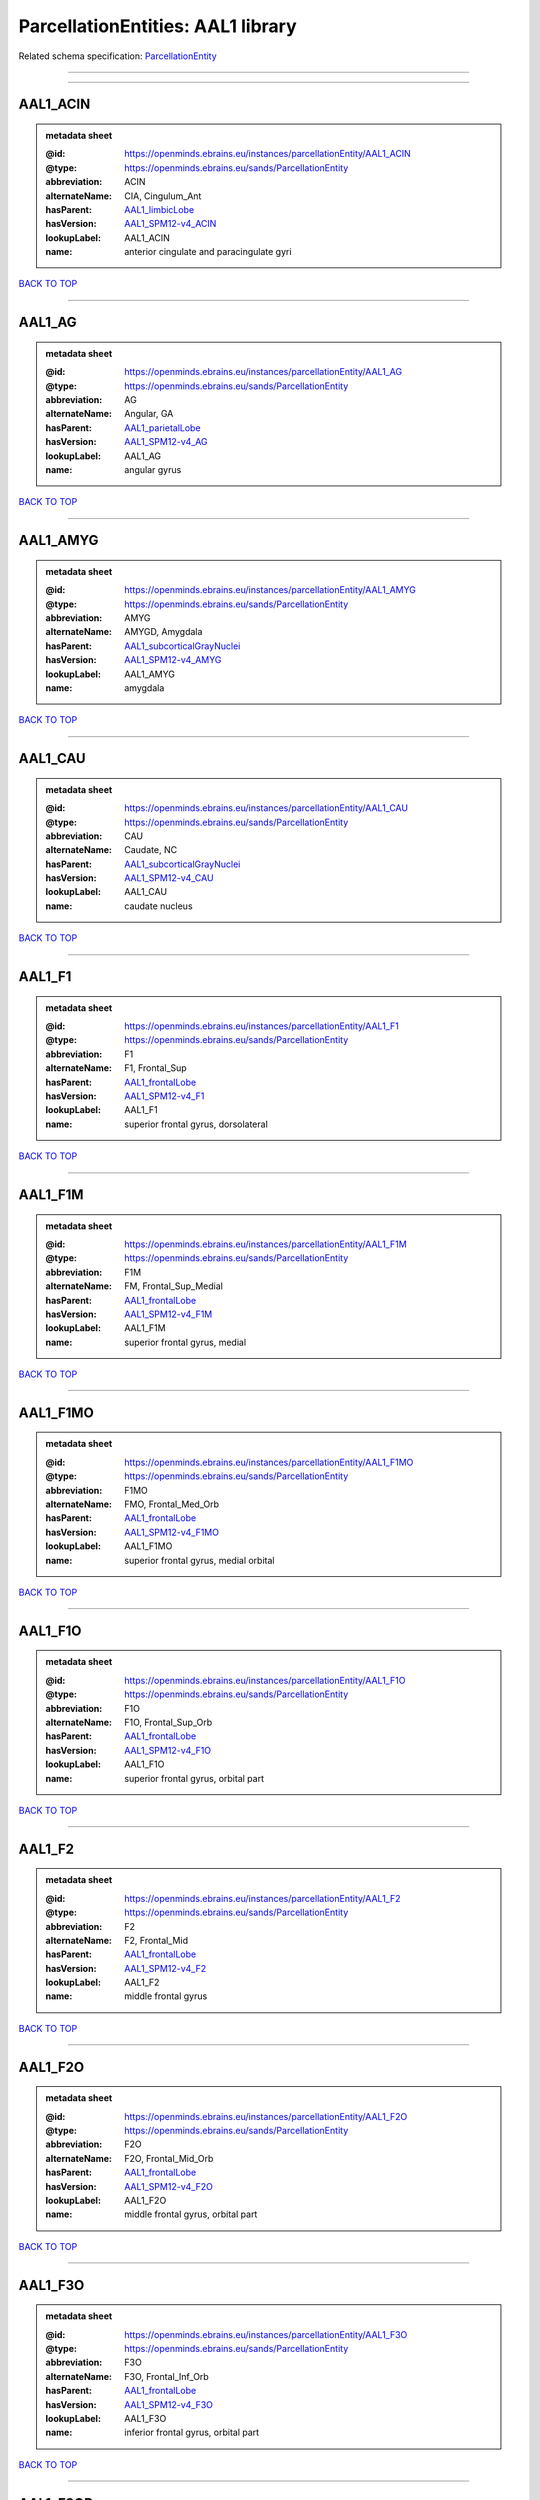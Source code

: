 ##################################
ParcellationEntities: AAL1 library
##################################

Related schema specification: `ParcellationEntity <https://openminds-documentation.readthedocs.io/en/latest/schema_specifications/SANDS/atlas/parcellationEntity.html>`_

------------

------------

AAL1_ACIN
---------

.. admonition:: metadata sheet

   :@id: https://openminds.ebrains.eu/instances/parcellationEntity/AAL1_ACIN
   :@type: https://openminds.ebrains.eu/sands/ParcellationEntity
   :abbreviation: ACIN
   :alternateName: CIA, Cingulum_Ant
   :hasParent: `AAL1_limbicLobe <https://openminds-documentation.readthedocs.io/en/latest/instance_libraries/parcellationEntities/AAL1.html#aal1-limbiclobe>`_
   :hasVersion: `AAL1_SPM12-v4_ACIN <https://openminds-documentation.readthedocs.io/en/latest/instance_libraries/parcellationEntityVersions/AAL1_SPM12-v4.html#aal1-spm12-v4-acin>`_
   :lookupLabel: AAL1_ACIN
   :name: anterior cingulate and paracingulate gyri

`BACK TO TOP <ParcellationEntities: AAL1 library_>`_

------------

AAL1_AG
-------

.. admonition:: metadata sheet

   :@id: https://openminds.ebrains.eu/instances/parcellationEntity/AAL1_AG
   :@type: https://openminds.ebrains.eu/sands/ParcellationEntity
   :abbreviation: AG
   :alternateName: Angular, GA
   :hasParent: `AAL1_parietalLobe <https://openminds-documentation.readthedocs.io/en/latest/instance_libraries/parcellationEntities/AAL1.html#aal1-parietallobe>`_
   :hasVersion: `AAL1_SPM12-v4_AG <https://openminds-documentation.readthedocs.io/en/latest/instance_libraries/parcellationEntityVersions/AAL1_SPM12-v4.html#aal1-spm12-v4-ag>`_
   :lookupLabel: AAL1_AG
   :name: angular gyrus

`BACK TO TOP <ParcellationEntities: AAL1 library_>`_

------------

AAL1_AMYG
---------

.. admonition:: metadata sheet

   :@id: https://openminds.ebrains.eu/instances/parcellationEntity/AAL1_AMYG
   :@type: https://openminds.ebrains.eu/sands/ParcellationEntity
   :abbreviation: AMYG
   :alternateName: AMYGD, Amygdala
   :hasParent: `AAL1_subcorticalGrayNuclei <https://openminds-documentation.readthedocs.io/en/latest/instance_libraries/parcellationEntities/AAL1.html#aal1-subcorticalgraynuclei>`_
   :hasVersion: `AAL1_SPM12-v4_AMYG <https://openminds-documentation.readthedocs.io/en/latest/instance_libraries/parcellationEntityVersions/AAL1_SPM12-v4.html#aal1-spm12-v4-amyg>`_
   :lookupLabel: AAL1_AMYG
   :name: amygdala

`BACK TO TOP <ParcellationEntities: AAL1 library_>`_

------------

AAL1_CAU
--------

.. admonition:: metadata sheet

   :@id: https://openminds.ebrains.eu/instances/parcellationEntity/AAL1_CAU
   :@type: https://openminds.ebrains.eu/sands/ParcellationEntity
   :abbreviation: CAU
   :alternateName: Caudate, NC
   :hasParent: `AAL1_subcorticalGrayNuclei <https://openminds-documentation.readthedocs.io/en/latest/instance_libraries/parcellationEntities/AAL1.html#aal1-subcorticalgraynuclei>`_
   :hasVersion: `AAL1_SPM12-v4_CAU <https://openminds-documentation.readthedocs.io/en/latest/instance_libraries/parcellationEntityVersions/AAL1_SPM12-v4.html#aal1-spm12-v4-cau>`_
   :lookupLabel: AAL1_CAU
   :name: caudate nucleus

`BACK TO TOP <ParcellationEntities: AAL1 library_>`_

------------

AAL1_F1
-------

.. admonition:: metadata sheet

   :@id: https://openminds.ebrains.eu/instances/parcellationEntity/AAL1_F1
   :@type: https://openminds.ebrains.eu/sands/ParcellationEntity
   :abbreviation: F1
   :alternateName: F1, Frontal_Sup
   :hasParent: `AAL1_frontalLobe <https://openminds-documentation.readthedocs.io/en/latest/instance_libraries/parcellationEntities/AAL1.html#aal1-frontallobe>`_
   :hasVersion: `AAL1_SPM12-v4_F1 <https://openminds-documentation.readthedocs.io/en/latest/instance_libraries/parcellationEntityVersions/AAL1_SPM12-v4.html#aal1-spm12-v4-f1>`_
   :lookupLabel: AAL1_F1
   :name: superior frontal gyrus, dorsolateral

`BACK TO TOP <ParcellationEntities: AAL1 library_>`_

------------

AAL1_F1M
--------

.. admonition:: metadata sheet

   :@id: https://openminds.ebrains.eu/instances/parcellationEntity/AAL1_F1M
   :@type: https://openminds.ebrains.eu/sands/ParcellationEntity
   :abbreviation: F1M
   :alternateName: FM, Frontal_Sup_Medial
   :hasParent: `AAL1_frontalLobe <https://openminds-documentation.readthedocs.io/en/latest/instance_libraries/parcellationEntities/AAL1.html#aal1-frontallobe>`_
   :hasVersion: `AAL1_SPM12-v4_F1M <https://openminds-documentation.readthedocs.io/en/latest/instance_libraries/parcellationEntityVersions/AAL1_SPM12-v4.html#aal1-spm12-v4-f1m>`_
   :lookupLabel: AAL1_F1M
   :name: superior frontal gyrus, medial

`BACK TO TOP <ParcellationEntities: AAL1 library_>`_

------------

AAL1_F1MO
---------

.. admonition:: metadata sheet

   :@id: https://openminds.ebrains.eu/instances/parcellationEntity/AAL1_F1MO
   :@type: https://openminds.ebrains.eu/sands/ParcellationEntity
   :abbreviation: F1MO
   :alternateName: FMO, Frontal_Med_Orb
   :hasParent: `AAL1_frontalLobe <https://openminds-documentation.readthedocs.io/en/latest/instance_libraries/parcellationEntities/AAL1.html#aal1-frontallobe>`_
   :hasVersion: `AAL1_SPM12-v4_F1MO <https://openminds-documentation.readthedocs.io/en/latest/instance_libraries/parcellationEntityVersions/AAL1_SPM12-v4.html#aal1-spm12-v4-f1mo>`_
   :lookupLabel: AAL1_F1MO
   :name: superior frontal gyrus, medial orbital

`BACK TO TOP <ParcellationEntities: AAL1 library_>`_

------------

AAL1_F1O
--------

.. admonition:: metadata sheet

   :@id: https://openminds.ebrains.eu/instances/parcellationEntity/AAL1_F1O
   :@type: https://openminds.ebrains.eu/sands/ParcellationEntity
   :abbreviation: F1O
   :alternateName: F1O, Frontal_Sup_Orb
   :hasParent: `AAL1_frontalLobe <https://openminds-documentation.readthedocs.io/en/latest/instance_libraries/parcellationEntities/AAL1.html#aal1-frontallobe>`_
   :hasVersion: `AAL1_SPM12-v4_F1O <https://openminds-documentation.readthedocs.io/en/latest/instance_libraries/parcellationEntityVersions/AAL1_SPM12-v4.html#aal1-spm12-v4-f1o>`_
   :lookupLabel: AAL1_F1O
   :name: superior frontal gyrus, orbital part

`BACK TO TOP <ParcellationEntities: AAL1 library_>`_

------------

AAL1_F2
-------

.. admonition:: metadata sheet

   :@id: https://openminds.ebrains.eu/instances/parcellationEntity/AAL1_F2
   :@type: https://openminds.ebrains.eu/sands/ParcellationEntity
   :abbreviation: F2
   :alternateName: F2, Frontal_Mid
   :hasParent: `AAL1_frontalLobe <https://openminds-documentation.readthedocs.io/en/latest/instance_libraries/parcellationEntities/AAL1.html#aal1-frontallobe>`_
   :hasVersion: `AAL1_SPM12-v4_F2 <https://openminds-documentation.readthedocs.io/en/latest/instance_libraries/parcellationEntityVersions/AAL1_SPM12-v4.html#aal1-spm12-v4-f2>`_
   :lookupLabel: AAL1_F2
   :name: middle frontal gyrus

`BACK TO TOP <ParcellationEntities: AAL1 library_>`_

------------

AAL1_F2O
--------

.. admonition:: metadata sheet

   :@id: https://openminds.ebrains.eu/instances/parcellationEntity/AAL1_F2O
   :@type: https://openminds.ebrains.eu/sands/ParcellationEntity
   :abbreviation: F2O
   :alternateName: F2O, Frontal_Mid_Orb
   :hasParent: `AAL1_frontalLobe <https://openminds-documentation.readthedocs.io/en/latest/instance_libraries/parcellationEntities/AAL1.html#aal1-frontallobe>`_
   :hasVersion: `AAL1_SPM12-v4_F2O <https://openminds-documentation.readthedocs.io/en/latest/instance_libraries/parcellationEntityVersions/AAL1_SPM12-v4.html#aal1-spm12-v4-f2o>`_
   :lookupLabel: AAL1_F2O
   :name: middle frontal gyrus, orbital part

`BACK TO TOP <ParcellationEntities: AAL1 library_>`_

------------

AAL1_F3O
--------

.. admonition:: metadata sheet

   :@id: https://openminds.ebrains.eu/instances/parcellationEntity/AAL1_F3O
   :@type: https://openminds.ebrains.eu/sands/ParcellationEntity
   :abbreviation: F3O
   :alternateName: F3O, Frontal_Inf_Orb
   :hasParent: `AAL1_frontalLobe <https://openminds-documentation.readthedocs.io/en/latest/instance_libraries/parcellationEntities/AAL1.html#aal1-frontallobe>`_
   :hasVersion: `AAL1_SPM12-v4_F3O <https://openminds-documentation.readthedocs.io/en/latest/instance_libraries/parcellationEntityVersions/AAL1_SPM12-v4.html#aal1-spm12-v4-f3o>`_
   :lookupLabel: AAL1_F3O
   :name: inferior frontal gyrus, orbital part

`BACK TO TOP <ParcellationEntities: AAL1 library_>`_

------------

AAL1_F3OP
---------

.. admonition:: metadata sheet

   :@id: https://openminds.ebrains.eu/instances/parcellationEntity/AAL1_F3OP
   :@type: https://openminds.ebrains.eu/sands/ParcellationEntity
   :abbreviation: F3OP
   :alternateName: F3OP, Frontal_Inf_Oper
   :hasParent: `AAL1_frontalLobe <https://openminds-documentation.readthedocs.io/en/latest/instance_libraries/parcellationEntities/AAL1.html#aal1-frontallobe>`_
   :hasVersion: `AAL1_SPM12-v4_F3OP <https://openminds-documentation.readthedocs.io/en/latest/instance_libraries/parcellationEntityVersions/AAL1_SPM12-v4.html#aal1-spm12-v4-f3op>`_
   :lookupLabel: AAL1_F3OP
   :name: inferior frontal gyrus, opercular part

`BACK TO TOP <ParcellationEntities: AAL1 library_>`_

------------

AAL1_F3T
--------

.. admonition:: metadata sheet

   :@id: https://openminds.ebrains.eu/instances/parcellationEntity/AAL1_F3T
   :@type: https://openminds.ebrains.eu/sands/ParcellationEntity
   :abbreviation: F3T
   :alternateName: F3T, Frontal_Inf_Tri
   :hasParent: `AAL1_frontalLobe <https://openminds-documentation.readthedocs.io/en/latest/instance_libraries/parcellationEntities/AAL1.html#aal1-frontallobe>`_
   :hasVersion: `AAL1_SPM12-v4_F3T <https://openminds-documentation.readthedocs.io/en/latest/instance_libraries/parcellationEntityVersions/AAL1_SPM12-v4.html#aal1-spm12-v4-f3t>`_
   :lookupLabel: AAL1_F3T
   :name: inferior frontal gyrus, triangular part

`BACK TO TOP <ParcellationEntities: AAL1 library_>`_

------------

AAL1_FUSI
---------

.. admonition:: metadata sheet

   :@id: https://openminds.ebrains.eu/instances/parcellationEntity/AAL1_FUSI
   :@type: https://openminds.ebrains.eu/sands/ParcellationEntity
   :abbreviation: FUSI
   :alternateName: FUSI, Fusiform
   :hasParent: `AAL1_occipitalLobe <https://openminds-documentation.readthedocs.io/en/latest/instance_libraries/parcellationEntities/AAL1.html#aal1-occipitallobe>`_
   :hasVersion: `AAL1_SPM12-v4_FUSI <https://openminds-documentation.readthedocs.io/en/latest/instance_libraries/parcellationEntityVersions/AAL1_SPM12-v4.html#aal1-spm12-v4-fusi>`_
   :lookupLabel: AAL1_FUSI
   :name: fusiform gyrus

`BACK TO TOP <ParcellationEntities: AAL1 library_>`_

------------

AAL1_GR
-------

.. admonition:: metadata sheet

   :@id: https://openminds.ebrains.eu/instances/parcellationEntity/AAL1_GR
   :@type: https://openminds.ebrains.eu/sands/ParcellationEntity
   :abbreviation: GR
   :alternateName: GR, Rectus
   :hasParent: `AAL1_frontalLobe <https://openminds-documentation.readthedocs.io/en/latest/instance_libraries/parcellationEntities/AAL1.html#aal1-frontallobe>`_
   :hasVersion: `AAL1_SPM12-v4_GR <https://openminds-documentation.readthedocs.io/en/latest/instance_libraries/parcellationEntityVersions/AAL1_SPM12-v4.html#aal1-spm12-v4-gr>`_
   :lookupLabel: AAL1_GR
   :name: gyrus rectus

`BACK TO TOP <ParcellationEntities: AAL1 library_>`_

------------

AAL1_HES
--------

.. admonition:: metadata sheet

   :@id: https://openminds.ebrains.eu/instances/parcellationEntity/AAL1_HES
   :@type: https://openminds.ebrains.eu/sands/ParcellationEntity
   :abbreviation: HES
   :alternateName: HESCHL, Heschl
   :hasParent: `AAL1_temporalLobe <https://openminds-documentation.readthedocs.io/en/latest/instance_libraries/parcellationEntities/AAL1.html#aal1-temporallobe>`_
   :hasVersion: `AAL1_SPM12-v4_HES <https://openminds-documentation.readthedocs.io/en/latest/instance_libraries/parcellationEntityVersions/AAL1_SPM12-v4.html#aal1-spm12-v4-hes>`_
   :lookupLabel: AAL1_HES
   :name: Heschl gyrus

`BACK TO TOP <ParcellationEntities: AAL1 library_>`_

------------

AAL1_HIP
--------

.. admonition:: metadata sheet

   :@id: https://openminds.ebrains.eu/instances/parcellationEntity/AAL1_HIP
   :@type: https://openminds.ebrains.eu/sands/ParcellationEntity
   :abbreviation: HIP
   :alternateName: HIPPO, Hippocampus
   :hasParent: `AAL1_limbicLobe <https://openminds-documentation.readthedocs.io/en/latest/instance_libraries/parcellationEntities/AAL1.html#aal1-limbiclobe>`_
   :hasVersion: `AAL1_SPM12-v4_HIP <https://openminds-documentation.readthedocs.io/en/latest/instance_libraries/parcellationEntityVersions/AAL1_SPM12-v4.html#aal1-spm12-v4-hip>`_
   :lookupLabel: AAL1_HIP
   :name: hippocampus

`BACK TO TOP <ParcellationEntities: AAL1 library_>`_

------------

AAL1_IN
-------

.. admonition:: metadata sheet

   :@id: https://openminds.ebrains.eu/instances/parcellationEntity/AAL1_IN
   :@type: https://openminds.ebrains.eu/sands/ParcellationEntity
   :abbreviation: IN
   :alternateName: IN, Insula
   :hasParent: `AAL1_brain <https://openminds-documentation.readthedocs.io/en/latest/instance_libraries/parcellationEntities/AAL1.html#aal1-brain>`_
   :hasVersion: `AAL1_SPM12-v4_IN <https://openminds-documentation.readthedocs.io/en/latest/instance_libraries/parcellationEntityVersions/AAL1_SPM12-v4.html#aal1-spm12-v4-in>`_
   :lookupLabel: AAL1_IN
   :name: insula

`BACK TO TOP <ParcellationEntities: AAL1 library_>`_

------------

AAL1_LING
---------

.. admonition:: metadata sheet

   :@id: https://openminds.ebrains.eu/instances/parcellationEntity/AAL1_LING
   :@type: https://openminds.ebrains.eu/sands/ParcellationEntity
   :abbreviation: LING
   :alternateName: LING, Lingual
   :hasParent: `AAL1_occipitalLobe <https://openminds-documentation.readthedocs.io/en/latest/instance_libraries/parcellationEntities/AAL1.html#aal1-occipitallobe>`_
   :hasVersion: `AAL1_SPM12-v4_LING <https://openminds-documentation.readthedocs.io/en/latest/instance_libraries/parcellationEntityVersions/AAL1_SPM12-v4.html#aal1-spm12-v4-ling>`_
   :lookupLabel: AAL1_LING
   :name: lingual gyrus

`BACK TO TOP <ParcellationEntities: AAL1 library_>`_

------------

AAL1_MCIN
---------

.. admonition:: metadata sheet

   :@id: https://openminds.ebrains.eu/instances/parcellationEntity/AAL1_MCIN
   :@type: https://openminds.ebrains.eu/sands/ParcellationEntity
   :abbreviation: MCIN
   :alternateName: CINM, Cingulum_Mid
   :hasParent: `AAL1_limbicLobe <https://openminds-documentation.readthedocs.io/en/latest/instance_libraries/parcellationEntities/AAL1.html#aal1-limbiclobe>`_
   :hasVersion: `AAL1_SPM12-v4_MCIN <https://openminds-documentation.readthedocs.io/en/latest/instance_libraries/parcellationEntityVersions/AAL1_SPM12-v4.html#aal1-spm12-v4-mcin>`_
   :lookupLabel: AAL1_MCIN
   :name: median cingulate and paracingulate gyri

`BACK TO TOP <ParcellationEntities: AAL1 library_>`_

------------

AAL1_O1
-------

.. admonition:: metadata sheet

   :@id: https://openminds.ebrains.eu/instances/parcellationEntity/AAL1_O1
   :@type: https://openminds.ebrains.eu/sands/ParcellationEntity
   :abbreviation: O1
   :alternateName: O1, Occipital_Sup
   :hasParent: `AAL1_occipitalLobe <https://openminds-documentation.readthedocs.io/en/latest/instance_libraries/parcellationEntities/AAL1.html#aal1-occipitallobe>`_
   :hasVersion: `AAL1_SPM12-v4_O1 <https://openminds-documentation.readthedocs.io/en/latest/instance_libraries/parcellationEntityVersions/AAL1_SPM12-v4.html#aal1-spm12-v4-o1>`_
   :lookupLabel: AAL1_O1
   :name: superior occipital gyrus

`BACK TO TOP <ParcellationEntities: AAL1 library_>`_

------------

AAL1_O2
-------

.. admonition:: metadata sheet

   :@id: https://openminds.ebrains.eu/instances/parcellationEntity/AAL1_O2
   :@type: https://openminds.ebrains.eu/sands/ParcellationEntity
   :abbreviation: O2
   :alternateName: O2, Occipital_Mid
   :hasParent: `AAL1_occipitalLobe <https://openminds-documentation.readthedocs.io/en/latest/instance_libraries/parcellationEntities/AAL1.html#aal1-occipitallobe>`_
   :hasVersion: `AAL1_SPM12-v4_O2 <https://openminds-documentation.readthedocs.io/en/latest/instance_libraries/parcellationEntityVersions/AAL1_SPM12-v4.html#aal1-spm12-v4-o2>`_
   :lookupLabel: AAL1_O2
   :name: middle occipital gyrus

`BACK TO TOP <ParcellationEntities: AAL1 library_>`_

------------

AAL1_O3
-------

.. admonition:: metadata sheet

   :@id: https://openminds.ebrains.eu/instances/parcellationEntity/AAL1_O3
   :@type: https://openminds.ebrains.eu/sands/ParcellationEntity
   :abbreviation: O3
   :alternateName: O3, Occipital_Inf
   :hasParent: `AAL1_occipitalLobe <https://openminds-documentation.readthedocs.io/en/latest/instance_libraries/parcellationEntities/AAL1.html#aal1-occipitallobe>`_
   :hasVersion: `AAL1_SPM12-v4_O3 <https://openminds-documentation.readthedocs.io/en/latest/instance_libraries/parcellationEntityVersions/AAL1_SPM12-v4.html#aal1-spm12-v4-o3>`_
   :lookupLabel: AAL1_O3
   :name: inferior occipital gyrus

`BACK TO TOP <ParcellationEntities: AAL1 library_>`_

------------

AAL1_OC
-------

.. admonition:: metadata sheet

   :@id: https://openminds.ebrains.eu/instances/parcellationEntity/AAL1_OC
   :@type: https://openminds.ebrains.eu/sands/ParcellationEntity
   :abbreviation: OC
   :alternateName: COB, Olfactory
   :hasParent: `AAL1_frontalLobe <https://openminds-documentation.readthedocs.io/en/latest/instance_libraries/parcellationEntities/AAL1.html#aal1-frontallobe>`_
   :hasVersion: `AAL1_SPM12-v4_OC <https://openminds-documentation.readthedocs.io/en/latest/instance_libraries/parcellationEntityVersions/AAL1_SPM12-v4.html#aal1-spm12-v4-oc>`_
   :lookupLabel: AAL1_OC
   :name: olfactory cortex

`BACK TO TOP <ParcellationEntities: AAL1 library_>`_

------------

AAL1_P1
-------

.. admonition:: metadata sheet

   :@id: https://openminds.ebrains.eu/instances/parcellationEntity/AAL1_P1
   :@type: https://openminds.ebrains.eu/sands/ParcellationEntity
   :abbreviation: P1
   :alternateName: P1, Parietal_Sup
   :hasParent: `AAL1_parietalLobe <https://openminds-documentation.readthedocs.io/en/latest/instance_libraries/parcellationEntities/AAL1.html#aal1-parietallobe>`_
   :hasVersion: `AAL1_SPM12-v4_P1 <https://openminds-documentation.readthedocs.io/en/latest/instance_libraries/parcellationEntityVersions/AAL1_SPM12-v4.html#aal1-spm12-v4-p1>`_
   :lookupLabel: AAL1_P1
   :name: superior parietal gyrus

`BACK TO TOP <ParcellationEntities: AAL1 library_>`_

------------

AAL1_P2
-------

.. admonition:: metadata sheet

   :@id: https://openminds.ebrains.eu/instances/parcellationEntity/AAL1_P2
   :@type: https://openminds.ebrains.eu/sands/ParcellationEntity
   :abbreviation: P2
   :alternateName: P2, Parietal_Inf
   :hasParent: `AAL1_parietalLobe <https://openminds-documentation.readthedocs.io/en/latest/instance_libraries/parcellationEntities/AAL1.html#aal1-parietallobe>`_
   :hasVersion: `AAL1_SPM12-v4_P2 <https://openminds-documentation.readthedocs.io/en/latest/instance_libraries/parcellationEntityVersions/AAL1_SPM12-v4.html#aal1-spm12-v4-p2>`_
   :lookupLabel: AAL1_P2
   :name: inferior parietal, but supramarginal and angular gyri

`BACK TO TOP <ParcellationEntities: AAL1 library_>`_

------------

AAL1_PAL
--------

.. admonition:: metadata sheet

   :@id: https://openminds.ebrains.eu/instances/parcellationEntity/AAL1_PAL
   :@type: https://openminds.ebrains.eu/sands/ParcellationEntity
   :abbreviation: PAL
   :alternateName: PALL, Pallidum
   :hasParent: `AAL1_subcorticalGrayNuclei <https://openminds-documentation.readthedocs.io/en/latest/instance_libraries/parcellationEntities/AAL1.html#aal1-subcorticalgraynuclei>`_
   :hasVersion: `AAL1_SPM12-v4_PAL <https://openminds-documentation.readthedocs.io/en/latest/instance_libraries/parcellationEntityVersions/AAL1_SPM12-v4.html#aal1-spm12-v4-pal>`_
   :lookupLabel: AAL1_PAL
   :name: lenticular nucleus, pallidum

`BACK TO TOP <ParcellationEntities: AAL1 library_>`_

------------

AAL1_PCIN
---------

.. admonition:: metadata sheet

   :@id: https://openminds.ebrains.eu/instances/parcellationEntity/AAL1_PCIN
   :@type: https://openminds.ebrains.eu/sands/ParcellationEntity
   :abbreviation: PCIN
   :alternateName: CIP, Cingulum_Post
   :hasParent: `AAL1_limbicLobe <https://openminds-documentation.readthedocs.io/en/latest/instance_libraries/parcellationEntities/AAL1.html#aal1-limbiclobe>`_
   :hasVersion: `AAL1_SPM12-v4_PCIN <https://openminds-documentation.readthedocs.io/en/latest/instance_libraries/parcellationEntityVersions/AAL1_SPM12-v4.html#aal1-spm12-v4-pcin>`_
   :lookupLabel: AAL1_PCIN
   :name: posterior cingulate gyrus

`BACK TO TOP <ParcellationEntities: AAL1 library_>`_

------------

AAL1_PCL
--------

.. admonition:: metadata sheet

   :@id: https://openminds.ebrains.eu/instances/parcellationEntity/AAL1_PCL
   :@type: https://openminds.ebrains.eu/sands/ParcellationEntity
   :abbreviation: PCL
   :alternateName: LPC, Paracentralobule
   :hasParent: `AAL1_frontalLobe <https://openminds-documentation.readthedocs.io/en/latest/instance_libraries/parcellationEntities/AAL1.html#aal1-frontallobe>`_
   :hasVersion: `AAL1_SPM12-v4_PCL <https://openminds-documentation.readthedocs.io/en/latest/instance_libraries/parcellationEntityVersions/AAL1_SPM12-v4.html#aal1-spm12-v4-pcl>`_
   :lookupLabel: AAL1_PCL
   :name: paracentral lobule

`BACK TO TOP <ParcellationEntities: AAL1 library_>`_

------------

AAL1_PHIP
---------

.. admonition:: metadata sheet

   :@id: https://openminds.ebrains.eu/instances/parcellationEntity/AAL1_PHIP
   :@type: https://openminds.ebrains.eu/sands/ParcellationEntity
   :abbreviation: PHIP
   :alternateName: PARA_HIPPO, ParaHippocampal
   :hasParent: `AAL1_limbicLobe <https://openminds-documentation.readthedocs.io/en/latest/instance_libraries/parcellationEntities/AAL1.html#aal1-limbiclobe>`_
   :hasVersion: `AAL1_SPM12-v4_PHIP <https://openminds-documentation.readthedocs.io/en/latest/instance_libraries/parcellationEntityVersions/AAL1_SPM12-v4.html#aal1-spm12-v4-phip>`_
   :lookupLabel: AAL1_PHIP
   :name: parahippocampal gyrus

`BACK TO TOP <ParcellationEntities: AAL1 library_>`_

------------

AAL1_POST
---------

.. admonition:: metadata sheet

   :@id: https://openminds.ebrains.eu/instances/parcellationEntity/AAL1_POST
   :@type: https://openminds.ebrains.eu/sands/ParcellationEntity
   :abbreviation: POST
   :alternateName: PA, Postcentral
   :hasParent: `AAL1_centralRegion <https://openminds-documentation.readthedocs.io/en/latest/instance_libraries/parcellationEntities/AAL1.html#aal1-centralregion>`_
   :hasVersion: `AAL1_SPM12-v4_POST <https://openminds-documentation.readthedocs.io/en/latest/instance_libraries/parcellationEntityVersions/AAL1_SPM12-v4.html#aal1-spm12-v4-post>`_
   :lookupLabel: AAL1_POST
   :name: postcentral gyrus

`BACK TO TOP <ParcellationEntities: AAL1 library_>`_

------------

AAL1_PQ
-------

.. admonition:: metadata sheet

   :@id: https://openminds.ebrains.eu/instances/parcellationEntity/AAL1_PQ
   :@type: https://openminds.ebrains.eu/sands/ParcellationEntity
   :abbreviation: PQ
   :alternateName: PQ, Precuneus
   :hasParent: `AAL1_parietalLobe <https://openminds-documentation.readthedocs.io/en/latest/instance_libraries/parcellationEntities/AAL1.html#aal1-parietallobe>`_
   :hasVersion: `AAL1_SPM12-v4_PQ <https://openminds-documentation.readthedocs.io/en/latest/instance_libraries/parcellationEntityVersions/AAL1_SPM12-v4.html#aal1-spm12-v4-pq>`_
   :lookupLabel: AAL1_PQ
   :name: precuneus

`BACK TO TOP <ParcellationEntities: AAL1 library_>`_

------------

AAL1_PRE
--------

.. admonition:: metadata sheet

   :@id: https://openminds.ebrains.eu/instances/parcellationEntity/AAL1_PRE
   :@type: https://openminds.ebrains.eu/sands/ParcellationEntity
   :abbreviation: PRE
   :alternateName: FA, Precentral
   :hasParent: `AAL1_centralRegion <https://openminds-documentation.readthedocs.io/en/latest/instance_libraries/parcellationEntities/AAL1.html#aal1-centralregion>`_
   :hasVersion: `AAL1_SPM12-v4_PRE <https://openminds-documentation.readthedocs.io/en/latest/instance_libraries/parcellationEntityVersions/AAL1_SPM12-v4.html#aal1-spm12-v4-pre>`_
   :lookupLabel: AAL1_PRE
   :name: precentral gyrus

`BACK TO TOP <ParcellationEntities: AAL1 library_>`_

------------

AAL1_PUT
--------

.. admonition:: metadata sheet

   :@id: https://openminds.ebrains.eu/instances/parcellationEntity/AAL1_PUT
   :@type: https://openminds.ebrains.eu/sands/ParcellationEntity
   :abbreviation: PUT
   :alternateName: NL, Putamen
   :hasParent: `AAL1_subcorticalGrayNuclei <https://openminds-documentation.readthedocs.io/en/latest/instance_libraries/parcellationEntities/AAL1.html#aal1-subcorticalgraynuclei>`_
   :hasVersion: `AAL1_SPM12-v4_PUT <https://openminds-documentation.readthedocs.io/en/latest/instance_libraries/parcellationEntityVersions/AAL1_SPM12-v4.html#aal1-spm12-v4-put>`_
   :lookupLabel: AAL1_PUT
   :name: lenticular nucleus, putamen

`BACK TO TOP <ParcellationEntities: AAL1 library_>`_

------------

AAL1_Q
------

.. admonition:: metadata sheet

   :@id: https://openminds.ebrains.eu/instances/parcellationEntity/AAL1_Q
   :@type: https://openminds.ebrains.eu/sands/ParcellationEntity
   :abbreviation: Q
   :alternateName: Cuneus, Q
   :hasParent: `AAL1_occipitalLobe <https://openminds-documentation.readthedocs.io/en/latest/instance_libraries/parcellationEntities/AAL1.html#aal1-occipitallobe>`_
   :hasVersion: `AAL1_SPM12-v4_Q <https://openminds-documentation.readthedocs.io/en/latest/instance_libraries/parcellationEntityVersions/AAL1_SPM12-v4.html#aal1-spm12-v4-q>`_
   :lookupLabel: AAL1_Q
   :name: cuneus

`BACK TO TOP <ParcellationEntities: AAL1 library_>`_

------------

AAL1_RO
-------

.. admonition:: metadata sheet

   :@id: https://openminds.ebrains.eu/instances/parcellationEntity/AAL1_RO
   :@type: https://openminds.ebrains.eu/sands/ParcellationEntity
   :abbreviation: RO
   :alternateName: OR, Rolandic_Oper
   :hasParent: `AAL1_centralRegion <https://openminds-documentation.readthedocs.io/en/latest/instance_libraries/parcellationEntities/AAL1.html#aal1-centralregion>`_
   :hasVersion: `AAL1_SPM12-v4_RO <https://openminds-documentation.readthedocs.io/en/latest/instance_libraries/parcellationEntityVersions/AAL1_SPM12-v4.html#aal1-spm12-v4-ro>`_
   :lookupLabel: AAL1_RO
   :name: rolandic operculum

`BACK TO TOP <ParcellationEntities: AAL1 library_>`_

------------

AAL1_SMA
--------

.. admonition:: metadata sheet

   :@id: https://openminds.ebrains.eu/instances/parcellationEntity/AAL1_SMA
   :@type: https://openminds.ebrains.eu/sands/ParcellationEntity
   :abbreviation: SMA
   :alternateName: SMA, Supp_Motor_Area
   :hasParent: `AAL1_frontalLobe <https://openminds-documentation.readthedocs.io/en/latest/instance_libraries/parcellationEntities/AAL1.html#aal1-frontallobe>`_
   :hasVersion: `AAL1_SPM12-v4_SMA <https://openminds-documentation.readthedocs.io/en/latest/instance_libraries/parcellationEntityVersions/AAL1_SPM12-v4.html#aal1-spm12-v4-sma>`_
   :lookupLabel: AAL1_SMA
   :name: supplementary motor area

`BACK TO TOP <ParcellationEntities: AAL1 library_>`_

------------

AAL1_SMG
--------

.. admonition:: metadata sheet

   :@id: https://openminds.ebrains.eu/instances/parcellationEntity/AAL1_SMG
   :@type: https://openminds.ebrains.eu/sands/ParcellationEntity
   :abbreviation: SMG
   :alternateName: GSM, SupraMarginal
   :hasParent: `AAL1_parietalLobe <https://openminds-documentation.readthedocs.io/en/latest/instance_libraries/parcellationEntities/AAL1.html#aal1-parietallobe>`_
   :hasVersion: `AAL1_SPM12-v4_SMG <https://openminds-documentation.readthedocs.io/en/latest/instance_libraries/parcellationEntityVersions/AAL1_SPM12-v4.html#aal1-spm12-v4-smg>`_
   :lookupLabel: AAL1_SMG
   :name: supramarginal gyrus

`BACK TO TOP <ParcellationEntities: AAL1 library_>`_

------------

AAL1_T1
-------

.. admonition:: metadata sheet

   :@id: https://openminds.ebrains.eu/instances/parcellationEntity/AAL1_T1
   :@type: https://openminds.ebrains.eu/sands/ParcellationEntity
   :abbreviation: T1
   :alternateName: T1, Temporal_Sup
   :hasParent: `AAL1_temporalLobe <https://openminds-documentation.readthedocs.io/en/latest/instance_libraries/parcellationEntities/AAL1.html#aal1-temporallobe>`_
   :hasVersion: `AAL1_SPM12-v4_T1 <https://openminds-documentation.readthedocs.io/en/latest/instance_libraries/parcellationEntityVersions/AAL1_SPM12-v4.html#aal1-spm12-v4-t1>`_
   :lookupLabel: AAL1_T1
   :name: superior temporal gyrus

`BACK TO TOP <ParcellationEntities: AAL1 library_>`_

------------

AAL1_T1P
--------

.. admonition:: metadata sheet

   :@id: https://openminds.ebrains.eu/instances/parcellationEntity/AAL1_T1P
   :@type: https://openminds.ebrains.eu/sands/ParcellationEntity
   :abbreviation: T1P
   :alternateName: T1A, Temporal_Pole_Sup
   :hasParent: `AAL1_limbicLobe <https://openminds-documentation.readthedocs.io/en/latest/instance_libraries/parcellationEntities/AAL1.html#aal1-limbiclobe>`_
   :hasVersion: `AAL1_SPM12-v4_T1P <https://openminds-documentation.readthedocs.io/en/latest/instance_libraries/parcellationEntityVersions/AAL1_SPM12-v4.html#aal1-spm12-v4-t1p>`_
   :lookupLabel: AAL1_T1P
   :name: temporal pole: superior temporal gyrus

`BACK TO TOP <ParcellationEntities: AAL1 library_>`_

------------

AAL1_T2
-------

.. admonition:: metadata sheet

   :@id: https://openminds.ebrains.eu/instances/parcellationEntity/AAL1_T2
   :@type: https://openminds.ebrains.eu/sands/ParcellationEntity
   :abbreviation: T2
   :alternateName: T2, Temporal_Mid
   :hasParent: `AAL1_temporalLobe <https://openminds-documentation.readthedocs.io/en/latest/instance_libraries/parcellationEntities/AAL1.html#aal1-temporallobe>`_
   :hasVersion: `AAL1_SPM12-v4_T2 <https://openminds-documentation.readthedocs.io/en/latest/instance_libraries/parcellationEntityVersions/AAL1_SPM12-v4.html#aal1-spm12-v4-t2>`_
   :lookupLabel: AAL1_T2
   :name: middle temporal gyrus

`BACK TO TOP <ParcellationEntities: AAL1 library_>`_

------------

AAL1_T2P
--------

.. admonition:: metadata sheet

   :@id: https://openminds.ebrains.eu/instances/parcellationEntity/AAL1_T2P
   :@type: https://openminds.ebrains.eu/sands/ParcellationEntity
   :abbreviation: T2P
   :alternateName: T2A, Temporal_Pole_Mid
   :hasParent: `AAL1_limbicLobe <https://openminds-documentation.readthedocs.io/en/latest/instance_libraries/parcellationEntities/AAL1.html#aal1-limbiclobe>`_
   :hasVersion: `AAL1_SPM12-v4_T2P <https://openminds-documentation.readthedocs.io/en/latest/instance_libraries/parcellationEntityVersions/AAL1_SPM12-v4.html#aal1-spm12-v4-t2p>`_
   :lookupLabel: AAL1_T2P
   :name: temporal pole: middle temporal gyrus

`BACK TO TOP <ParcellationEntities: AAL1 library_>`_

------------

AAL1_T3
-------

.. admonition:: metadata sheet

   :@id: https://openminds.ebrains.eu/instances/parcellationEntity/AAL1_T3
   :@type: https://openminds.ebrains.eu/sands/ParcellationEntity
   :abbreviation: T3
   :alternateName: T3, Temporal_Inf
   :hasParent: `AAL1_temporalLobe <https://openminds-documentation.readthedocs.io/en/latest/instance_libraries/parcellationEntities/AAL1.html#aal1-temporallobe>`_
   :hasVersion: `AAL1_SPM12-v4_T3 <https://openminds-documentation.readthedocs.io/en/latest/instance_libraries/parcellationEntityVersions/AAL1_SPM12-v4.html#aal1-spm12-v4-t3>`_
   :lookupLabel: AAL1_T3
   :name: inferior temporal gyrus

`BACK TO TOP <ParcellationEntities: AAL1 library_>`_

------------

AAL1_THA
--------

.. admonition:: metadata sheet

   :@id: https://openminds.ebrains.eu/instances/parcellationEntity/AAL1_THA
   :@type: https://openminds.ebrains.eu/sands/ParcellationEntity
   :abbreviation: THA
   :alternateName: THA, Thalamus
   :hasParent: `AAL1_subcorticalGrayNuclei <https://openminds-documentation.readthedocs.io/en/latest/instance_libraries/parcellationEntities/AAL1.html#aal1-subcorticalgraynuclei>`_
   :hasVersion: `AAL1_SPM12-v4_THA <https://openminds-documentation.readthedocs.io/en/latest/instance_libraries/parcellationEntityVersions/AAL1_SPM12-v4.html#aal1-spm12-v4-tha>`_
   :lookupLabel: AAL1_THA
   :name: thalamus

`BACK TO TOP <ParcellationEntities: AAL1 library_>`_

------------

AAL1_V1
-------

.. admonition:: metadata sheet

   :@id: https://openminds.ebrains.eu/instances/parcellationEntity/AAL1_V1
   :@type: https://openminds.ebrains.eu/sands/ParcellationEntity
   :abbreviation: V1
   :alternateName: Calcarine, V1
   :hasParent: `AAL1_occipitalLobe <https://openminds-documentation.readthedocs.io/en/latest/instance_libraries/parcellationEntities/AAL1.html#aal1-occipitallobe>`_
   :hasVersion: `AAL1_SPM12-v4_V1 <https://openminds-documentation.readthedocs.io/en/latest/instance_libraries/parcellationEntityVersions/AAL1_SPM12-v4.html#aal1-spm12-v4-v1>`_
   :lookupLabel: AAL1_V1
   :name: calcarine fissure and surrounding cortex

`BACK TO TOP <ParcellationEntities: AAL1 library_>`_

------------

AAL1_brain
----------

.. admonition:: metadata sheet

   :@id: https://openminds.ebrains.eu/instances/parcellationEntity/AAL1_brain
   :@type: https://openminds.ebrains.eu/sands/ParcellationEntity
   :lookupLabel: AAL1_brain
   :name: brain

`BACK TO TOP <ParcellationEntities: AAL1 library_>`_

------------

AAL1_centralRegion
------------------

.. admonition:: metadata sheet

   :@id: https://openminds.ebrains.eu/instances/parcellationEntity/AAL1_centralRegion
   :@type: https://openminds.ebrains.eu/sands/ParcellationEntity
   :hasParent: `AAL1_brain <https://openminds-documentation.readthedocs.io/en/latest/instance_libraries/parcellationEntities/AAL1.html#aal1-brain>`_
   :lookupLabel: AAL1_centralRegion
   :name: central region

`BACK TO TOP <ParcellationEntities: AAL1 library_>`_

------------

AAL1_frontalLobe
----------------

.. admonition:: metadata sheet

   :@id: https://openminds.ebrains.eu/instances/parcellationEntity/AAL1_frontalLobe
   :@type: https://openminds.ebrains.eu/sands/ParcellationEntity
   :hasParent: `AAL1_brain <https://openminds-documentation.readthedocs.io/en/latest/instance_libraries/parcellationEntities/AAL1.html#aal1-brain>`_
   :lookupLabel: AAL1_frontalLobe
   :name: frontal lobe

`BACK TO TOP <ParcellationEntities: AAL1 library_>`_

------------

AAL1_limbicLobe
---------------

.. admonition:: metadata sheet

   :@id: https://openminds.ebrains.eu/instances/parcellationEntity/AAL1_limbicLobe
   :@type: https://openminds.ebrains.eu/sands/ParcellationEntity
   :hasParent: `AAL1_brain <https://openminds-documentation.readthedocs.io/en/latest/instance_libraries/parcellationEntities/AAL1.html#aal1-brain>`_
   :lookupLabel: AAL1_limbicLobe
   :name: limbic lobe

`BACK TO TOP <ParcellationEntities: AAL1 library_>`_

------------

AAL1_occipitalLobe
------------------

.. admonition:: metadata sheet

   :@id: https://openminds.ebrains.eu/instances/parcellationEntity/AAL1_occipitalLobe
   :@type: https://openminds.ebrains.eu/sands/ParcellationEntity
   :hasParent: `AAL1_brain <https://openminds-documentation.readthedocs.io/en/latest/instance_libraries/parcellationEntities/AAL1.html#aal1-brain>`_
   :lookupLabel: AAL1_occipitalLobe
   :name: occipital lobe

`BACK TO TOP <ParcellationEntities: AAL1 library_>`_

------------

AAL1_parietalLobe
-----------------

.. admonition:: metadata sheet

   :@id: https://openminds.ebrains.eu/instances/parcellationEntity/AAL1_parietalLobe
   :@type: https://openminds.ebrains.eu/sands/ParcellationEntity
   :hasParent: `AAL1_brain <https://openminds-documentation.readthedocs.io/en/latest/instance_libraries/parcellationEntities/AAL1.html#aal1-brain>`_
   :lookupLabel: AAL1_parietalLobe
   :name: parietal lobe

`BACK TO TOP <ParcellationEntities: AAL1 library_>`_

------------

AAL1_subcorticalGrayNuclei
--------------------------

.. admonition:: metadata sheet

   :@id: https://openminds.ebrains.eu/instances/parcellationEntity/AAL1_subcorticalGrayNuclei
   :@type: https://openminds.ebrains.eu/sands/ParcellationEntity
   :hasParent: `AAL1_brain <https://openminds-documentation.readthedocs.io/en/latest/instance_libraries/parcellationEntities/AAL1.html#aal1-brain>`_
   :lookupLabel: AAL1_subcorticalGrayNuclei
   :name: subcortical gray nuclei

`BACK TO TOP <ParcellationEntities: AAL1 library_>`_

------------

AAL1_temporalLobe
-----------------

.. admonition:: metadata sheet

   :@id: https://openminds.ebrains.eu/instances/parcellationEntity/AAL1_temporalLobe
   :@type: https://openminds.ebrains.eu/sands/ParcellationEntity
   :hasParent: `AAL1_brain <https://openminds-documentation.readthedocs.io/en/latest/instance_libraries/parcellationEntities/AAL1.html#aal1-brain>`_
   :lookupLabel: AAL1_temporalLobe
   :name: temporal lobe

`BACK TO TOP <ParcellationEntities: AAL1 library_>`_

------------

